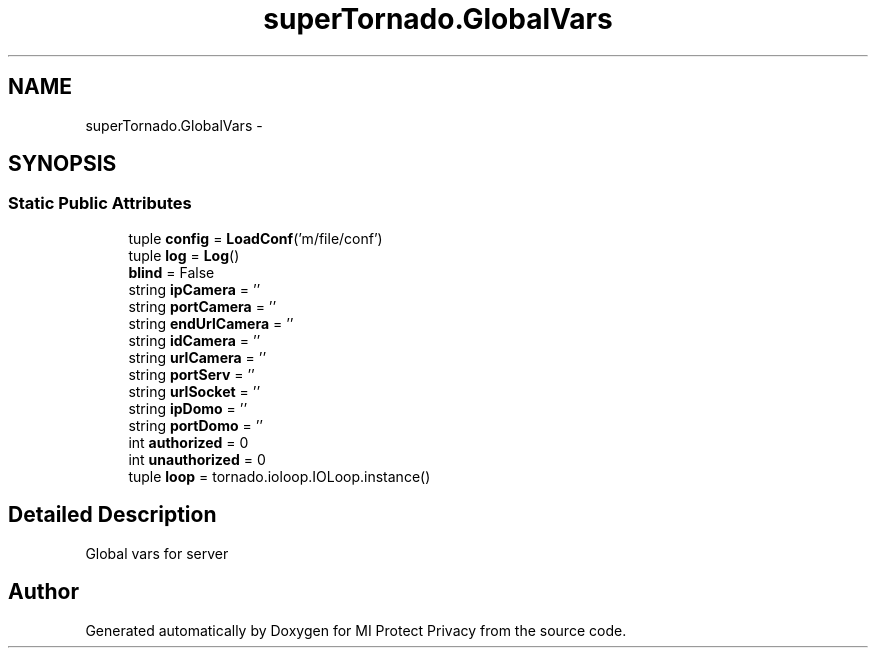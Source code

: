 .TH "superTornado.GlobalVars" 3 "Thu Apr 3 2014" "Version 1.0" "MI Protect Privacy" \" -*- nroff -*-
.ad l
.nh
.SH NAME
superTornado.GlobalVars \- 
.SH SYNOPSIS
.br
.PP
.SS "Static Public Attributes"

.in +1c
.ti -1c
.RI "tuple \fBconfig\fP = \fBLoadConf\fP('m/file/conf')"
.br
.ti -1c
.RI "tuple \fBlog\fP = \fBLog\fP()"
.br
.ti -1c
.RI "\fBblind\fP = False"
.br
.ti -1c
.RI "string \fBipCamera\fP = ''"
.br
.ti -1c
.RI "string \fBportCamera\fP = ''"
.br
.ti -1c
.RI "string \fBendUrlCamera\fP = ''"
.br
.ti -1c
.RI "string \fBidCamera\fP = ''"
.br
.ti -1c
.RI "string \fBurlCamera\fP = ''"
.br
.ti -1c
.RI "string \fBportServ\fP = ''"
.br
.ti -1c
.RI "string \fBurlSocket\fP = ''"
.br
.ti -1c
.RI "string \fBipDomo\fP = ''"
.br
.ti -1c
.RI "string \fBportDomo\fP = ''"
.br
.ti -1c
.RI "int \fBauthorized\fP = 0"
.br
.ti -1c
.RI "int \fBunauthorized\fP = 0"
.br
.ti -1c
.RI "tuple \fBloop\fP = tornado\&.ioloop\&.IOLoop\&.instance()"
.br
.in -1c
.SH "Detailed Description"
.PP 

.PP
.nf
Global vars for server

.fi
.PP
 

.SH "Author"
.PP 
Generated automatically by Doxygen for MI Protect Privacy from the source code\&.
